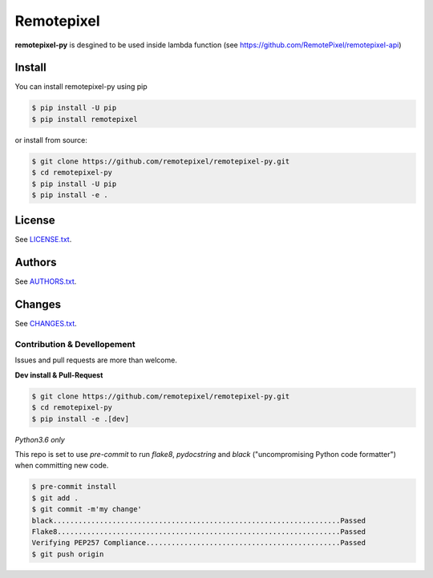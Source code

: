 ========
Remotepixel
========

**remotepixel-py** is desgined to be used inside lambda function (see https://github.com/RemotePixel/remotepixel-api)

Install
-------

You can install remotepixel-py using pip

.. code-block:: console

    $ pip install -U pip
    $ pip install remotepixel

or install from source:

.. code-block:: console

    $ git clone https://github.com/remotepixel/remotepixel-py.git
    $ cd remotepixel-py
    $ pip install -U pip
    $ pip install -e .


License
-------

See `LICENSE.txt <LICENSE.txt>`__.

Authors
-------

See `AUTHORS.txt <AUTHORS.txt>`__.

Changes
-------

See `CHANGES.txt <CHANGES.txt>`__.

Contribution & Devellopement
============================

Issues and pull requests are more than welcome.

**Dev install & Pull-Request**

.. code-block:: console

  $ git clone https://github.com/remotepixel/remotepixel-py.git
  $ cd remotepixel-py
  $ pip install -e .[dev]

*Python3.6 only*

This repo is set to use `pre-commit` to run *flake8*, *pydocstring* and *black* ("uncompromising Python code formatter") when committing new code.

.. code-block:: console

  $ pre-commit install
  $ git add .
  $ git commit -m'my change'
  black....................................................................Passed
  Flake8...................................................................Passed
  Verifying PEP257 Compliance..............................................Passed
  $ git push origin
